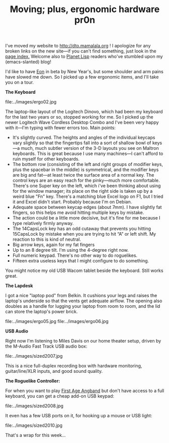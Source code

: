 #+TITLE: Moving; plus, ergonomic hardware pr0n
#+DESCRIPTION: Moving; plus, ergonomic hardware pr0n

I've moved my website to http://dto.mamalala.org ! I apologize for any
broken links on the new site---if you can't find something, just look
in the [[file:pageindex.org][page index.]] Welcome also to [[http://planet.lisp.org/][Planet Lisp]] readers who've stumbled
upon my (emacs-slanted) blog! 

I'd like to have [[file:../notebook/eon.org][Eon]] in beta by New Year's, but some shoulder and arm
pains have slowed me down. So I picked up a few ergonomic items, and
I'll take you on a tour.

 *The Keyboard*

file:../images/ergo02.jpg

The laptop-like layout of the Logitech Dinovo, which had been my
keyboard for the last two years or so, stopped working for me. So I
picked up the newer Logitech Wave Cordless Desktop Combo and I've been
very happy with it—I'm typing with fewer errors too. Main points:

  -  It's slightly curved. The heights and angles of the individual
      keycaps vary slightly so that the fingertips fall into a sort of
      shallow bowl of keys—a much, much subtler version of the 3-D
      layouts you see on Maltron keyboards. This is great because I
      use many machines—I can't afford to ruin myself for other
      keyboards.
  -  The bottom row (consisting of the left and right groups of
      modifier keys, plus the spacebar in the middle) is symmetrical,
      and the modifier keys are big and fat—at least twice the surface
      area of a normal key. The control keys are an easy reach for the
      pinky—much more comfortable. There's one Super key on the left,
      which i've been thinking about using for the window manager;
      its place on the right side is taken up by a weird blue "Fn"
      key. There's a matching blue Excel logo on F1, but I tried it
      and Excel didn't start. Probably because I'm on Debian.
  - Adequate space between keycap edges (about 7mm). I have slightly
    fat fingers, so this helps me avoid hitting multiple keys by
    mistake.
  - The action could be a little more decisive, but it's fine for me
    because I type relatively firmly anyway.
  - The 14CapsLock key has an odd cutaway that prevents you hitting
    15CapsLock by mistake when you are trying to hit “A” or left
    shift. My reaction to this is kind of neutral.
  - Big arrow keys, again for my fat fingers
  - Up to an 8 degree tilt. I'm using the 4-degree right now.
  - Full numeric keypad. There's no other way to do roguelikes. 
  - Fifteen extra useless keys that I might configure to do something.

You might notice my old USB Wacom tablet beside the keyboard. Still works great.

 *The Lapdesk*

I got a nice "laptop pod" from Belkin. It cushions your legs and
raises the laptop's underside so that the vents get adequate
airflow. The opening also doubles as a handle for lugging your laptop
from room to room, and the lid can store the laptop's power brick.

file:../images/ergo05.jpg
file:../images/ergo06.jpg

 *USB Audio*

Right now I'm listening to Miles Davis on our home theater setup,
driven by the M-Audio Fast Track USB audio box:

file:../images/sized2007.jpg

This is a nice full-duplex recording box with hardware monitoring,
guitar/line/XLR inputs, and good sound quality.

 *The Roguelike Controller:*

For when you want to play [[http://angband.oook.cz/faangband/][First Age Angband]] but don't have access to a
full keyboard, you can get a cheap add-on USB keypad: 

file:../images/sized2008.jpg

It even has a few USB ports on it, for hooking up a mouse or USB light:

file:../images/sized2010.jpg

That's a wrap for this week...
